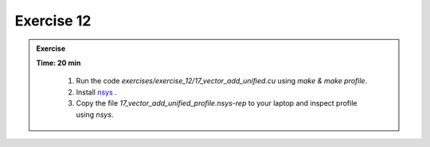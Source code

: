 Exercise 12
================

.. admonition:: Exercise
   :class: todo

   **Time: 20 min**

      1. Run the code `exercises/exercise_12/17_vector_add_unified.cu` using `make & make profile`.
      2. Install `nsys <https://developer.nvidia.com/nsight-systems/get-started>`_ .
      3. Copy the file `17_vector_add_unified_profile.nsys-rep` to your laptop and inspect profile using `nsys`.
       

